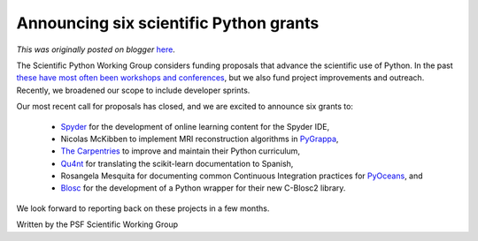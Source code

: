 .. post:: 2021-04-29
   :tags: post, legacy-blogger
   :author: Python Software Foundation
   :category: Legacy
   :location: World
   :language: en

Announcing six scientific Python grants
=======================================

*This was originally posted on blogger* `here <https://pyfound.blogspot.com/2021/04/announcing-six-scientific-python-grants.html>`_.

The Scientific Python Working Group considers funding proposals that advance
the scientific use of Python. In the past `these have most often been
workshops and conferences <https://wiki.python.org/psf/ScientificWG>`_, but we
also fund project improvements and outreach. Recently, we broadened our scope
to include developer sprints.

Our most recent call for proposals has closed, and we are excited to announce
six grants to:

  * `Spyder <https://www.spyder-ide.org/>`_ for the development of online learning content for the Spyder IDE,
  * Nicolas McKibben to implement MRI reconstruction algorithms in `PyGrappa <https://github.com/mckib2/pygrappa/>`_,
  * `The Carpentries <https://carpentries.org/>`_ to improve and maintain their Python curriculum,
  * `Qu4nt <http://qu4nt.com/>`_ for translating the scikit-learn documentation to Spanish,
  * Rosangela Mesquita for documenting common Continuous Integration practices for `PyOceans <https://github.com/pyoceans>`_, and
  * `Blosc <https://blosc.org/>`_ for the development of a Python wrapper for their new C-Blosc2 library.

We look forward to reporting back on these projects in a few months.

  

Written by the PSF Scientific Working Group

